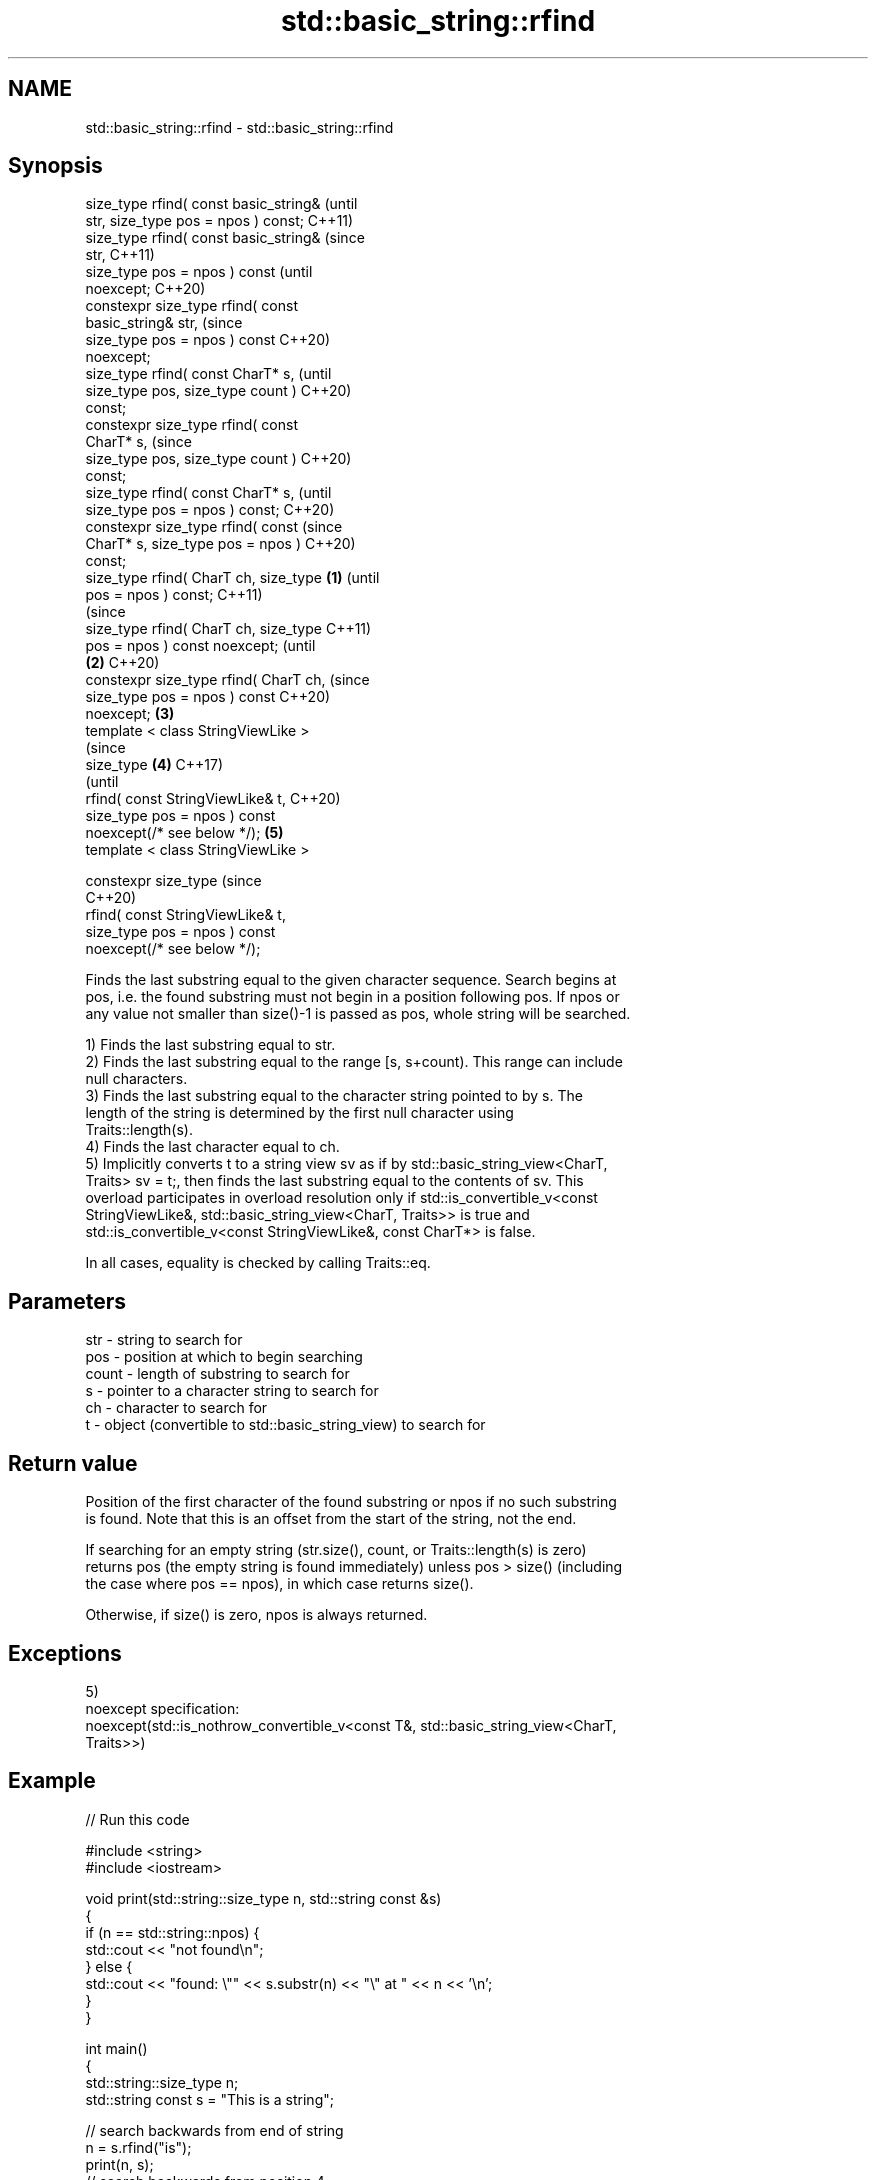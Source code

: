 .TH std::basic_string::rfind 3 "2022.07.31" "http://cppreference.com" "C++ Standard Libary"
.SH NAME
std::basic_string::rfind \- std::basic_string::rfind

.SH Synopsis
   size_type rfind( const basic_string&         (until
   str, size_type pos = npos ) const;           C++11)
   size_type rfind( const basic_string&         (since
   str,                                         C++11)
   size_type pos = npos ) const                 (until
   noexcept;                                    C++20)
   constexpr size_type rfind( const
   basic_string& str,                           (since
   size_type pos = npos ) const                 C++20)
   noexcept;
   size_type rfind( const CharT* s,                     (until
   size_type pos, size_type count )                     C++20)
   const;
   constexpr size_type rfind( const
   CharT* s,                                            (since
   size_type pos, size_type count )                     C++20)
   const;
   size_type rfind( const CharT* s,                             (until
   size_type pos = npos ) const;                                C++20)
   constexpr size_type rfind( const                             (since
   CharT* s, size_type pos = npos )                             C++20)
   const;
   size_type rfind( CharT ch, size_type \fB(1)\fP                             (until
   pos = npos ) const;                                                  C++11)
                                                                        (since
   size_type rfind( CharT ch, size_type                                 C++11)
   pos = npos ) const noexcept;                                         (until
                                            \fB(2)\fP                         C++20)
   constexpr size_type rfind( CharT ch,                                 (since
   size_type pos = npos ) const                                         C++20)
   noexcept;                                    \fB(3)\fP
   template < class StringViewLike >
                                                                                (since
   size_type                                            \fB(4)\fP                     C++17)
                                                                                (until
   rfind( const StringViewLike& t,                                              C++20)
   size_type pos = npos ) const
   noexcept(/* see below */);                                   \fB(5)\fP
   template < class StringViewLike >

   constexpr size_type                                                          (since
                                                                                C++20)
   rfind( const StringViewLike& t,
   size_type pos = npos ) const
   noexcept(/* see below */);

   Finds the last substring equal to the given character sequence. Search begins at
   pos, i.e. the found substring must not begin in a position following pos. If npos or
   any value not smaller than size()-1 is passed as pos, whole string will be searched.

   1) Finds the last substring equal to str.
   2) Finds the last substring equal to the range [s, s+count). This range can include
   null characters.
   3) Finds the last substring equal to the character string pointed to by s. The
   length of the string is determined by the first null character using
   Traits::length(s).
   4) Finds the last character equal to ch.
   5) Implicitly converts t to a string view sv as if by std::basic_string_view<CharT,
   Traits> sv = t;, then finds the last substring equal to the contents of sv. This
   overload participates in overload resolution only if std::is_convertible_v<const
   StringViewLike&, std::basic_string_view<CharT, Traits>> is true and
   std::is_convertible_v<const StringViewLike&, const CharT*> is false.

   In all cases, equality is checked by calling Traits::eq.

.SH Parameters

   str   - string to search for
   pos   - position at which to begin searching
   count - length of substring to search for
   s     - pointer to a character string to search for
   ch    - character to search for
   t     - object (convertible to std::basic_string_view) to search for

.SH Return value

   Position of the first character of the found substring or npos if no such substring
   is found. Note that this is an offset from the start of the string, not the end.

   If searching for an empty string (str.size(), count, or Traits::length(s) is zero)
   returns pos (the empty string is found immediately) unless pos > size() (including
   the case where pos == npos), in which case returns size().

   Otherwise, if size() is zero, npos is always returned.

.SH Exceptions

   5)
   noexcept specification:
   noexcept(std::is_nothrow_convertible_v<const T&, std::basic_string_view<CharT,
   Traits>>)

.SH Example


// Run this code

 #include <string>
 #include <iostream>

 void print(std::string::size_type n, std::string const &s)
 {
     if (n == std::string::npos) {
         std::cout << "not found\\n";
     } else {
         std::cout << "found: \\"" << s.substr(n) << "\\" at " << n << '\\n';
     }
 }

 int main()
 {
     std::string::size_type n;
     std::string const s = "This is a string";

     // search backwards from end of string
     n = s.rfind("is");
     print(n, s);
     // search backwards from position 4
     n = s.rfind("is", 4);
     print(n, s);
     // find a single character
     n = s.rfind('s');
     print(n, s);
     // find a single character
     n = s.rfind('q');
     print(n, s);
 }

.SH Output:

 found: "is a string" at 5
 found: "is is a string" at 2
 found: "string" at 10
 not found

  Defect reports

   The following behavior-changing defect reports were applied retroactively to
   previously published C++ standards.

      DR    Applied to           Behavior as published              Correct behavior
   LWG 2064 C++11      overload \fB(3)\fP and \fB(4)\fP were noexcept        removed
   LWG 2946 C++17      string_view overload causes ambiguity in  avoided by making it a
                       some cases                                template
   P1148R0  C++11      noexcept for overload \fB(4)\fP/\fB(5)\fP was         restored
            C++17      accidently dropped by LWG2064/LWG2946

.SH See also

   find              find characters in the string
                     \fI(public member function)\fP
   find_first_of     find first occurrence of characters
                     \fI(public member function)\fP
   find_first_not_of find first absence of characters
                     \fI(public member function)\fP
   find_last_of      find last occurrence of characters
                     \fI(public member function)\fP
   find_last_not_of  find last absence of characters
                     \fI(public member function)\fP
   rfind             find the last occurrence of a substring
   \fI(C++17)\fP           \fI(public member function of std::basic_string_view<CharT,Traits>)\fP
